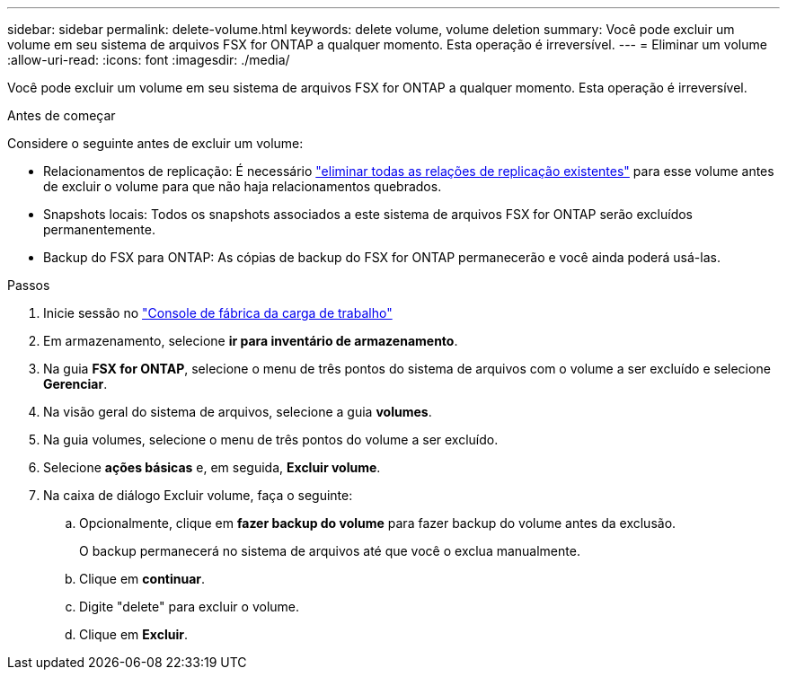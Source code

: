 ---
sidebar: sidebar 
permalink: delete-volume.html 
keywords: delete volume, volume deletion 
summary: Você pode excluir um volume em seu sistema de arquivos FSX for ONTAP a qualquer momento. Esta operação é irreversível. 
---
= Eliminar um volume
:allow-uri-read: 
:icons: font
:imagesdir: ./media/


[role="lead"]
Você pode excluir um volume em seu sistema de arquivos FSX for ONTAP a qualquer momento. Esta operação é irreversível.

.Antes de começar
Considere o seguinte antes de excluir um volume:

* Relacionamentos de replicação: É necessário link:delete-replication.html["eliminar todas as relações de replicação existentes"] para esse volume antes de excluir o volume para que não haja relacionamentos quebrados.
* Snapshots locais: Todos os snapshots associados a este sistema de arquivos FSX for ONTAP serão excluídos permanentemente.
* Backup do FSX para ONTAP: As cópias de backup do FSX for ONTAP permanecerão e você ainda poderá usá-las.


.Passos
. Inicie sessão no link:https://console.workloads.netapp.com/["Console de fábrica da carga de trabalho"^]
. Em armazenamento, selecione *ir para inventário de armazenamento*.
. Na guia *FSX for ONTAP*, selecione o menu de três pontos do sistema de arquivos com o volume a ser excluído e selecione *Gerenciar*.
. Na visão geral do sistema de arquivos, selecione a guia *volumes*.
. Na guia volumes, selecione o menu de três pontos do volume a ser excluído.
. Selecione *ações básicas* e, em seguida, *Excluir volume*.
. Na caixa de diálogo Excluir volume, faça o seguinte:
+
.. Opcionalmente, clique em *fazer backup do volume* para fazer backup do volume antes da exclusão.
+
O backup permanecerá no sistema de arquivos até que você o exclua manualmente.

.. Clique em *continuar*.
.. Digite "delete" para excluir o volume.
.. Clique em *Excluir*.



